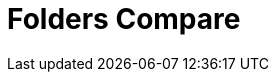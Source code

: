 :documentationPath: /plugins/actions/
:language: en_US
:page-alternativeEditUrl: https://github.com/project-hop/hop/edit/master/plugins/actions/folderscompare/src/main/doc/folderscompare.adoc
= Folders Compare